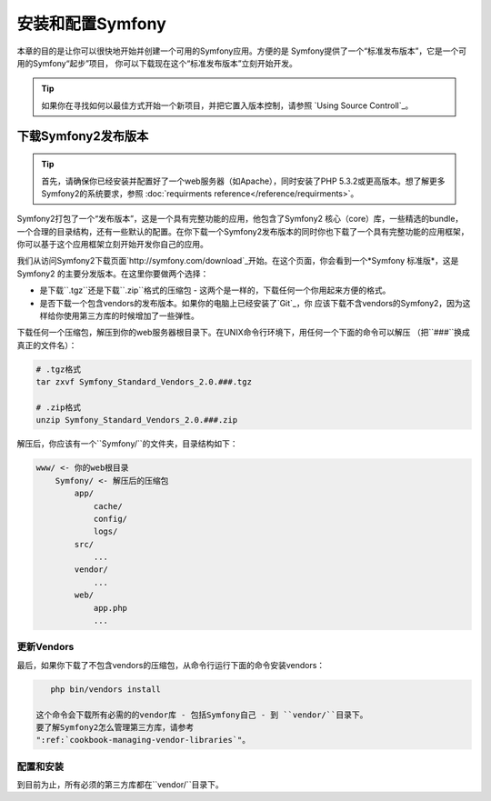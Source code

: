 .. index::
   single: Installation

安装和配置Symfony
=================

本章的目的是让你可以很快地开始并创建一个可用的Symfony应用。方便的是
Symfony提供了一个“标准发布版本”，它是一个可用的Symfony“起步”项目，
你可以下载现在这个“标准发布版本”立刻开始开发。

.. tip::
   
   如果你在寻找如何以最佳方式开始一个新项目，并把它置入版本控制，请参照
   `Using Source Controll`_。

下载Symfony2发布版本
--------------------

.. tip::

   首先，请确保你已经安装并配置好了一个web服务器（如Apache），同时安装了PHP
   5.3.2或更高版本。想了解更多Symfony2的系统要求，参照 :doc:`requirments reference</reference/requirments>`。

Symfony2打包了一个“发布版本”，这是一个具有完整功能的应用，他包含了Symfony2 核心（core）库，一些精选的bundle，
一个合理的目录结构，还有一些默认的配置。在你下载一个Symfony2发布版本的同时你也下载了一个具有完整功能的应用框架，
你可以基于这个应用框架立刻开始开发你自己的应用。

我们从访问Symfony2下载页面`http://symfony.com/download`_开始。在这个页面，你会看到一个*Symfony 标准版*，这是Symfony2
的主要分发版本。在这里你要做两个选择：

* 是下载``.tgz``还是下载``.zip``格式的压缩包 - 这两个是一样的，下载任何一个你用起来方便的格式。
* 是否下载一个包含vendors的发布版本。如果你的电脑上已经安装了`Git`_，你
  应该下载不含vendors的Symfony2，因为这样给你使用第三方库的时候增加了一些弹性。

下载任何一个压缩包，解压到你的web服务器根目录下。在UNIX命令行环境下，用任何一个下面的命令可以解压
（把``###``换成真正的文件名）：

.. code-block:: bash
    
    # .tgz格式
    tar zxvf Symfony_Standard_Vendors_2.0.###.tgz

    # .zip格式
    unzip Symfony_Standard_Vendors_2.0.###.zip    

解压后，你应该有一个``Symfony/``的文件夹，目录结构如下：

.. code-block:: text

    www/ <- 你的web根目录
        Symfony/ <- 解压后的压缩包
            app/
                cache/
                config/
                logs/
            src/
                ...
            vendor/
                ...
            web/
                app.php
                ...

更新Vendors
~~~~~~~~~~~

最后，如果你下载了不包含vendors的压缩包，从命令行运行下面的命令安装vendors：

.. code-block:: bash
  
    php bin/vendors install

 这个命令会下载所有必需的的vendor库 - 包括Symfony自己 - 到 ``vendor/``目录下。
 要了解Symfony2怎么管理第三方库，请参考
 ":ref:`cookbook-managing-vendor-libraries`"。

配置和安装
~~~~~~~~~~

到目前为止，所有必须的第三方库都在``vendor/``目录下。

